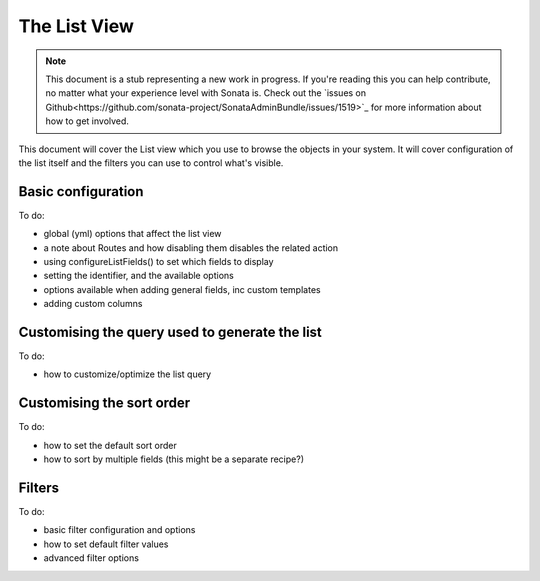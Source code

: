 The List View
=============

.. note::

    This document is a stub representing a new work in progress. If you're reading 
    this you can help contribute, no matter what your experience level with Sonata 
    is. Check out the `issues on Github<https://github.com/sonata-project/SonataAdminBundle/issues/1519>`_ 
    for more information about how to get involved.

This document will cover the List view which you use to browse the objects in your
system. It will cover configuration of the list itself and the filters you can use
to control what's visible.

Basic configuration
-------------------

To do:

- global (yml) options that affect the list view
- a note about Routes and how disabling them disables the related action
- using configureListFields() to set which fields to display
- setting the identifier, and the available options
- options available when adding general fields, inc custom templates
- adding custom columns


Customising the query used to generate the list
-----------------------------------------------

To do:

- how to customize/optimize the list query


Customising the sort order
--------------------------

To do:

- how to set the default sort order
- how to sort by multiple fields (this might be a separate recipe?)


Filters
-------

To do:

- basic filter configuration and options
- how to set default filter values
- advanced filter options
